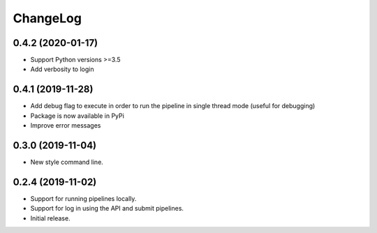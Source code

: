 ChangeLog
=========

0.4.2 (2020-01-17)
------------------

* Support Python versions >=3.5
* Add verbosity to login

0.4.1 (2019-11-28)
------------------

* Add debug flag to execute in order to run the pipeline 
  in single thread mode (useful for debugging)
* Package is now available in PyPi
* Improve error messages

0.3.0 (2019-11-04)
------------------

* New style command line.

0.2.4 (2019-11-02)
------------------

* Support for running pipelines locally.
* Support for log in using the API and submit pipelines.
* Initial release.
